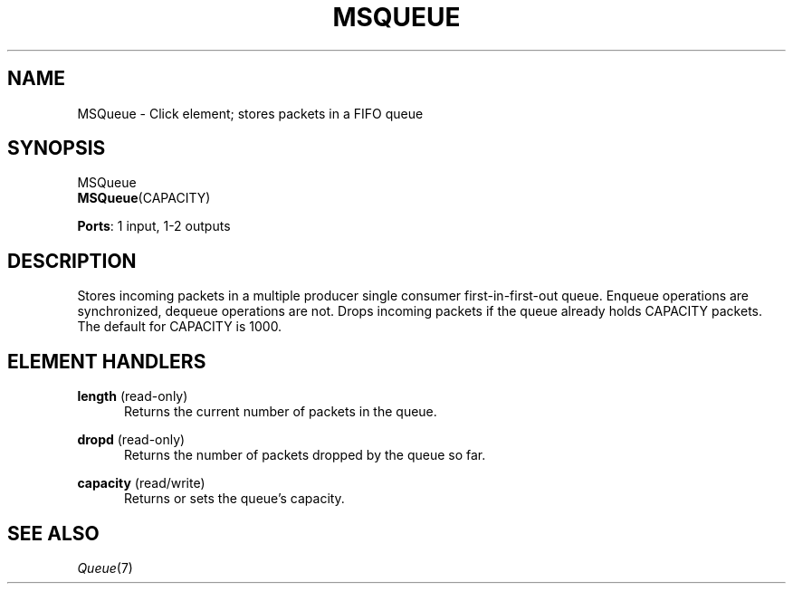 .\" -*- mode: nroff -*-
.\" Generated by 'click-elem2man' from '../elements/standard/msqueue.hh:6'
.de M
.IR "\\$1" "(\\$2)\\$3"
..
.de RM
.RI "\\$1" "\\$2" "(\\$3)\\$4"
..
.TH "MSQUEUE" 7click "12/Oct/2017" "Click"
.SH "NAME"
MSQueue \- Click element;
stores packets in a FIFO queue
.SH "SYNOPSIS"
MSQueue
.br
\fBMSQueue\fR(CAPACITY)

\fBPorts\fR: 1 input, 1-2 outputs
.br
.SH "DESCRIPTION"
Stores incoming packets in a multiple producer single consumer
first-in-first-out queue. Enqueue operations are synchronized, dequeue
operations are not. Drops incoming packets if the queue already holds
CAPACITY packets. The default for CAPACITY is 1000.
.PP

.SH "ELEMENT HANDLERS"



.IP "\fBlength\fR (read-only)" 5
Returns the current number of packets in the queue.
.IP "" 5
.IP "\fBdropd\fR (read-only)" 5
Returns the number of packets dropped by the queue so far.
.IP "" 5
.IP "\fBcapacity\fR (read/write)" 5
Returns or sets the queue's capacity.
.IP "" 5
.PP

.SH "SEE ALSO"
.M Queue 7

